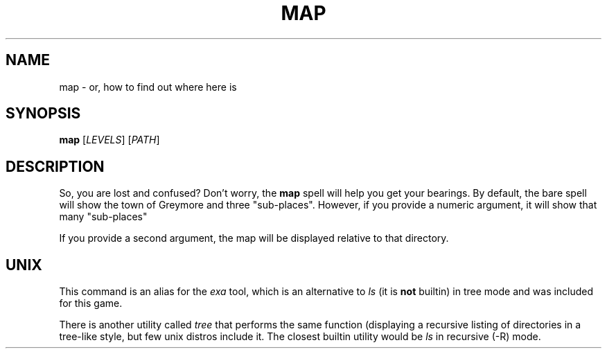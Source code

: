 .TH MAP 1
.SH NAME
map \- or, how to find out where here is
.SH SYNOPSIS
.B map
[\fILEVELS\fR]
[\fIPATH\fR]
.SH DESCRIPTION
So, you are lost and confused?  Don't worry, the \fBmap\fR spell will help you get your bearings.
By default, the bare spell will show the town of Greymore and three "sub-places". However, if you provide a numeric argument, it will show that many "sub-places"
.PP
If you provide a second argument, the map will be displayed relative to that directory.
.SH UNIX
This command is an alias for the \fIexa\fR tool, which is an alternative to \fIls\fR (it is \fBnot\fR builtin) in tree mode and was included for this game.

There is another utility called \fItree\fR that performs the same function (displaying a recursive listing of directories in a tree-like style, but few unix distros include it.
The closest builtin utility would be \fIls\fR in recursive (-R) mode.
